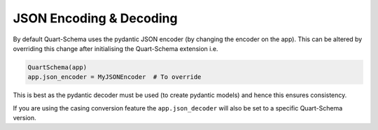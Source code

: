 JSON Encoding & Decoding
========================

By default Quart-Schema uses the pydantic JSON encoder (by changing
the encoder on the app). This can be altered by overriding this change
after initialising the Quart-Schema extension i.e.

.. code-block:: python

    QuartSchema(app)
    app.json_encoder = MyJSONEncoder  # To override

This is best as the pydantic decoder must be used (to create pydantic
models) and hence this ensures consistency.

If you are using the casing conversion feature the
``app.json_decoder`` will also be set to a specific Quart-Schema
version.
